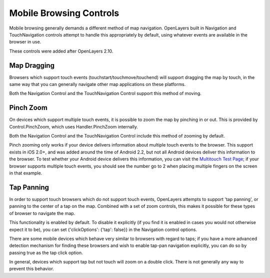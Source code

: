 Mobile Browsing Controls
++++++++++++++++++++++++

Mobile browsing generally demands a different method of map navigation. 
OpenLayers built in Navigation and TouchNavigation controls attempt to 
handle this appropriately by default, using whatever events are available
in the browser in use.

These controls were added after OpenLayers 2.10.

Map Dragging
------------

Browsers which support touch events (touchstart/touchmove/touchend) will
support dragging the map by touch, in the same way that you can generally
navigate other map applications on these platforms.

Both the Navigation Control and the TouchNavigation Control support 
this method of moving.

Pinch Zoom
----------

On devices which support multiple touch events, it is possible to zoom
the map by pinching in or out. This is provided by Control.PinchZoom,
which uses Handler.PinchZoom internally.

Both the Navigation Control and the TouchNavigation Control include
this method of zooming by default.

Pinch zooming only works if your device delivers information about multiple
touch events to the browser. This support exists in iOS 2.0+, and was 
added around the time of Android 2.2, but not all Android devices deliver
this information to the browser. To test whether your Android device
delivers this information, you can visit the `Multitouch Test Page`_; 
if your browser supports multiple touch events, you should see the number
go to 2 when placing multiple fingers on the screen in that example.

.. _`Multitouch Test Page`: http://bit.ly/eDZrIw

Tap Panning
-----------

In order to support touch browsers which do not support touch events, 
OpenLayers attempts to support 'tap panning', or panning to the center of
a tap on the map. Combined with a set of zoom controls, this makes it
possible for these types of browser to navigate the map.

This functionality is enabled by default. To disable it explicitly (if you
find it is enabled in cases you would not otherwise expect it to be),
you can set {'clickOptions': {'tap': false}} in the Navigation control
options.

There are some mobile devices which behave very similar to browsers with
regard to taps; if you have a more advanced detection mechanism for
finding these browsers and wish to enable tap-pan navigation explicitly,
you can do so by passing true as the tap click option.

In general, devices which support tap but not touch will zoom on a double
click. There is not generally any way to prevent this behavior.
